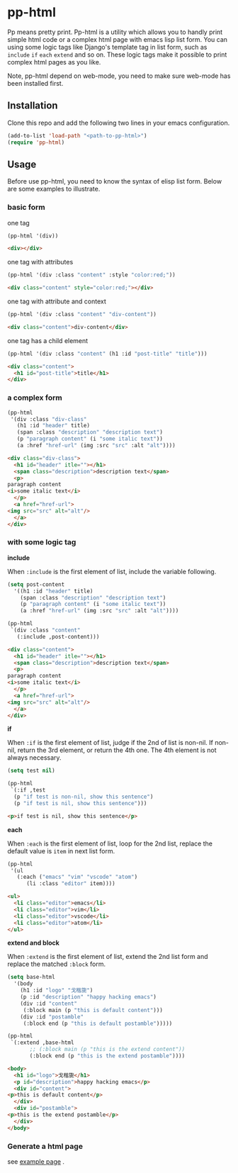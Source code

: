 #+HTML_HEAD: <link rel="stylesheet" type="text/css" href="https://blog.geekinney.com/static/light.css"/>
* pp-html
Pp means pretty print. Pp-html is a utility which allows you to handly print simple html code or a complex html page with emacs lisp list form. You can using some logic tags like Django's template tag in list form, such as =include= =if= =each= =extend= and so on. These logic tags make it possible to print complex html pages as you like.

Note, pp-html depend on web-mode, you need to make sure web-mode has been installed first.

** Installation
   Clone this repo and add the following two lines in your emacs configuration.

#+BEGIN_SRC emacs-lisp
(add-to-list 'load-path "<path-to-pp-html>")
(require 'pp-html)
#+END_SRC

** Usage
   Before use pp-html, you need to know the syntax of elisp list form. Below are some examples to illustrate.

*** basic form
    one tag

    #+BEGIN_SRC emacs-lisp :exports both :wrap src html
    (pp-html '(div))
    #+END_SRC

    #+RESULTS:
    #+begin_src html
    <div></div>
    #+end_src

    one tag with attributes
    #+BEGIN_SRC emacs-lisp :exports both :wrap src html
    (pp-html '(div :class "content" :style "color:red;"))
    #+END_SRC

    #+RESULTS:
    #+begin_src html
    <div class="content" style="color:red;"></div>
    #+end_src

    one tag with attribute and context
    #+BEGIN_SRC emacs-lisp :exports both :wrap src html
    (pp-html '(div :class "content" "div-content"))
    #+END_SRC

    #+RESULTS:
    #+begin_src html
    <div class="content">div-content</div>
    #+end_src

    one tag has a child element
    #+BEGIN_SRC emacs-lisp :exports both :wrap src html
    (pp-html '(div :class "content" (h1 :id "post-title" "title")))
    #+END_SRC

    #+RESULTS:
    #+begin_src html
    <div class="content">
      <h1 id="post-title">title</h1>
    </div>
    #+end_src
    
*** a complex form
    #+BEGIN_SRC emacs-lisp :exports both :wrap src html
    (pp-html
     '(div :class "div-class"
	   (h1 :id "header" title)
	   (span :class "description" "description text")
	   (p "paragraph content" (i "some italic text"))
	   (a :href "href-url" (img :src "src" :alt "alt"))))
    #+END_SRC

    #+RESULTS:
    #+begin_src html
    <div class="div-class">
      <h1 id="header" itle=""></h1>
      <span class="description">description text</span>
      <p>
	paragraph content
	<i>some italic text</i>
      </p>
      <a href="href-url">
	<img src="src" alt="alt"/>
      </a>
    </div>
    #+end_src
    
*** with some logic tag
   
    *include*
    
    When =:include= is the first element of list, include the variable following.
    
    #+BEGIN_SRC emacs-lisp :exports both :wrap src html
    (setq post-content
	  '((h1 :id "header" title)
	    (span :class "description" "description text")
	    (p "paragraph content" (i "some italic text"))
	    (a :href "href-url" (img :src "src" :alt "alt"))))

    (pp-html
     `(div :class "content"
	   (:include ,post-content)))
    #+END_SRC

    #+RESULTS:
    #+begin_src html
    <div class="content">
      <h1 id="header" itle=""></h1>
      <span class="description">description text</span>
      <p>
	paragraph content
	<i>some italic text</i>
      </p>
      <a href="href-url">
	<img src="src" alt="alt"/>
      </a>
    </div>
    #+end_src

    *if*
    
    When =:if= is the first element of list, judge if the 2nd of list is non-nil. If non-nil, return the 3rd element, or return the 4th one. The 4th element is not always necessary.

    #+BEGIN_SRC emacs-lisp :exports both :wrap src html
    (setq test nil)

    (pp-html
     `(:if ,test
	  (p "if test is non-nil, show this sentence")
	  (p "if test is nil, show this sentence")))
    #+END_SRC

    #+RESULTS:
    #+begin_src html
    <p>if test is nil, show this sentence</p>
    #+end_src

    *each*
    
    When =:each= is the first element of list, loop for the 2nd list, replace the default value is =item= in next list form.
    #+BEGIN_SRC emacs-lisp :exports both :wrap src html
    (pp-html
     '(ul
       (:each ("emacs" "vim" "vscode" "atom")
	      (li :class "editor" item))))
    #+END_SRC

    #+RESULTS:
    #+begin_src html
    <ul>
      <li class="editor">emacs</li>
      <li class="editor">vim</li>
      <li class="editor">vscode</li>
      <li class="editor">atom</li>
    </ul>
    #+end_src

    *extend and block*
    
    When =:extend= is the first element of list, extend the 2nd list form and replace the matched =:block= form.

    #+BEGIN_SRC emacs-lisp :exports both :wrap src html
    (setq base-html
	  '(body
	    (h1 :id "logo" "戈楷旎")
	    (p :id "description" "happy hacking emacs")
	    (div :id "content"
		 (:block main (p "this is default content")))
	    (div :id "postamble"
		 (:block end (p "this is default postamble")))))

    (pp-html
     `(:extend ,base-html
	       ;; (:block main (p "this is the extend content"))
	       (:block end (p "this is the extend postamble"))))
    #+END_SRC

    #+RESULTS:
    #+begin_src html
    <body>
      <h1 id="logo">戈楷旎</h1>
      <p id="description">happy hacking emacs</p>
      <div id="content">
	<p>this is default content</p>
      </div>
      <div id="postamble">
	<p>this is the extend postamble</p>
      </div>
    </body>
    #+end_src

*** Generate a html page
    see [[./example.org][example page]] .
